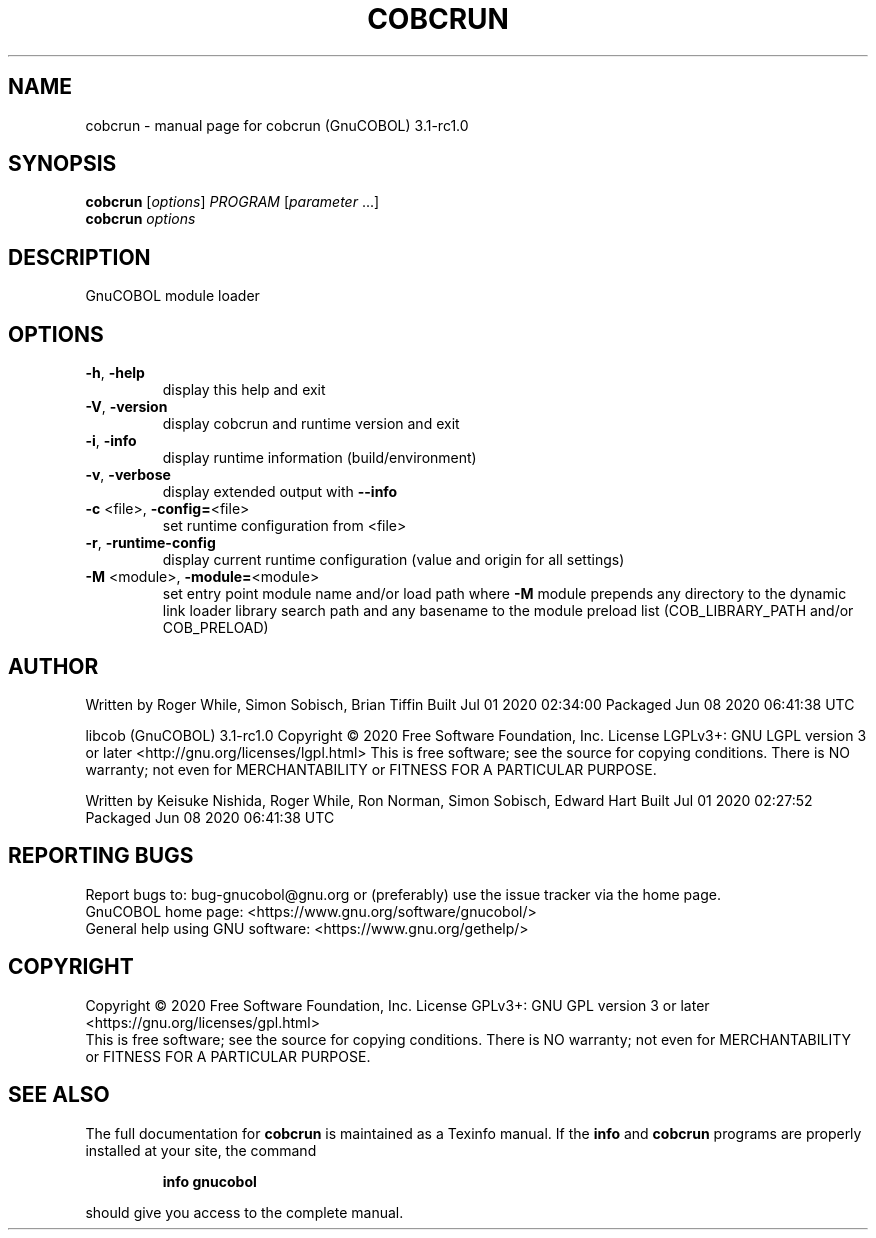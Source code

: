 .\" DO NOT MODIFY THIS FILE!  It was generated by help2man 1.47.8.
.TH COBCRUN "1" "July 2020" "cobcrun (GnuCOBOL) 3.1-rc1.0" "User Commands"
.SH NAME
cobcrun \- manual page for cobcrun (GnuCOBOL) 3.1-rc1.0
.SH SYNOPSIS
.B cobcrun
[\fI\,options\/\fR] \fI\,PROGRAM \/\fR[\fI\,parameter \/\fR...]
.br
.B cobcrun
\fI\,options\/\fR
.SH DESCRIPTION
GnuCOBOL module loader
.SH OPTIONS
.TP
\fB\-h\fR, \fB\-help\fR
display this help and exit
.TP
\fB\-V\fR, \fB\-version\fR
display cobcrun and runtime version and exit
.TP
\fB\-i\fR, \fB\-info\fR
display runtime information (build/environment)
.TP
\fB\-v\fR, \fB\-verbose\fR
display extended output with \fB\-\-info\fR
.TP
\fB\-c\fR <file>, \fB\-config=\fR<file>
set runtime configuration from <file>
.TP
\fB\-r\fR, \fB\-runtime\-config\fR
display current runtime configuration
(value and origin for all settings)
.TP
\fB\-M\fR <module>, \fB\-module=\fR<module>
set entry point module name and/or load path
where \fB\-M\fR module prepends any directory to the
dynamic link loader library search path
and any basename to the module preload list
(COB_LIBRARY_PATH and/or COB_PRELOAD)
.SH AUTHOR
Written by Roger While, Simon Sobisch, Brian Tiffin
Built     Jul 01 2020 02:34:00
Packaged  Jun 08 2020 06:41:38 UTC
.PP
libcob (GnuCOBOL) 3.1\-rc1.0
Copyright \(co 2020 Free Software Foundation, Inc.
License LGPLv3+: GNU LGPL version 3 or later <http://gnu.org/licenses/lgpl.html>
This is free software; see the source for copying conditions.  There is NO
warranty; not even for MERCHANTABILITY or FITNESS FOR A PARTICULAR PURPOSE.
.PP
Written by Keisuke Nishida, Roger While, Ron Norman, Simon Sobisch, Edward Hart
Built     Jul 01 2020 02:27:52
Packaged  Jun 08 2020 06:41:38 UTC
.SH "REPORTING BUGS"
Report bugs to: bug\-gnucobol@gnu.org
or (preferably) use the issue tracker via the home page.
.br
GnuCOBOL home page: <https://www.gnu.org/software/gnucobol/>
.br
General help using GNU software: <https://www.gnu.org/gethelp/>
.SH COPYRIGHT
Copyright \(co 2020 Free Software Foundation, Inc.
License GPLv3+: GNU GPL version 3 or later <https://gnu.org/licenses/gpl.html>
.br
This is free software; see the source for copying conditions.  There is NO
warranty; not even for MERCHANTABILITY or FITNESS FOR A PARTICULAR PURPOSE.
.SH "SEE ALSO"
The full documentation for
.B cobcrun
is maintained as a Texinfo manual.  If the
.B info
and
.B cobcrun
programs are properly installed at your site, the command
.IP
.B info gnucobol
.PP
should give you access to the complete manual.
